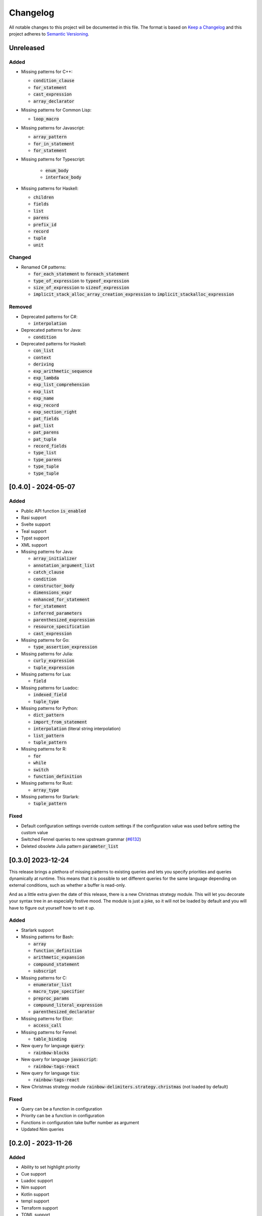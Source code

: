 .. default-role:: code

###########
 Changelog
###########

All notable changes to this project will be documented in this file. The format
is based on `Keep a Changelog`_ and this project adheres to `Semantic
Versioning`_.


Unreleased
##########

Added
=====

- Missing patterns for C++:

  - `condition_clause`
  - `for_statement`
  - `cast_expression`
  - `array_declarator`

- Missing patterns for Common Lisp:

  - `loop_macro`

- Missing patterns for Javascript:

  - `array_pattern`
  - `for_in_statement`
  - `for_statement`

- Missing patterns for Typescript:

   - `enum_body`
   - `interface_body`

- Missing patterns for Haskell:

  - `children`
  - `fields`
  - `list`
  - `parens`
  - `prefix_id`
  - `record`
  - `tuple`
  - `unit`

Changed
=======

- Renamed C# patterns:

  - `for_each_statement` to `foreach_statement`
  - `type_of_expression` to `typeof_expression`
  - `size_of_expression` to `sizeof_expression`
  - `implicit_stack_alloc_array_creation_expression` to `implicit_stackalloc_expression`

Removed
=======

- Deprecated patterns for C#:

  - `interpolation`

- Deprecated patterns for Java:

  - `condition`

- Deprecated patterns for Haskell:

  - `con_list`
  - `context`
  - `deriving`
  - `exp_arithmetic_sequence`
  - `exp_lambda`
  - `exp_list_comprehension`
  - `exp_list`
  - `exp_name`
  - `exp_record`
  - `exp_section_right`
  - `pat_fields`
  - `pat_list`
  - `pat_parens`
  - `pat_tuple`
  - `record_fields`
  - `type_list`
  - `type_parens`
  - `type_tuple`
  - `type_tuple`


[0.4.0] - 2024-05-07
####################

Added
=====

- Public API function `is_enabled`
- Rasi support
- Svelte support
- Teal support
- Typst support
- XML support
- Missing patterns for Java:

  - `array_initializer`
  - `annotation_argument_list`
  - `catch_clause`
  - `condition`
  - `constructor_body`
  - `dimensions_expr`
  - `enhanced_for_statement`
  - `for_statement`
  - `inferred_parameters`
  - `parenthesized_expression`
  - `resource_specification`
  - `cast_expression`

- Missing patterns for Go:

  - `type_assertion_expression`

- Missing patterns for Julia:

  - `curly_expression`
  - `tuple_expression`

- Missing patterns for Lua:

  - `field`

- Missing patterns for Luadoc:

  - `indexed_field`
  - `tuple_type`

- Missing patterns for Python:

  - `dict_pattern`
  - `import_from_statement`
  - `interpolation` (literal string interpolation)
  - `list_pattern`
  - `tuple_pattern`

- Missing patterns for R:

  -  `for`
  -  `while`
  -  `switch`
  -  `function_definition`

- Missing patterns for Rust:

  - `array_type`

- Missing patterns for Starlark:

  - `tuple_pattern`

Fixed
=====

- Default configuration settings override custom settings if the configuration
  value was used before setting the custom value
- Switched Fennel queries to new upstream grammar (`#6132`_)
- Deleted obsolete Julia pattern `parameter_list`

.. _#6132: https://github.com/nvim-treesitter/nvim-treesitter/pull/6132


[0.3.0] 2023-12-24
##################

This release brings a plethora of missing patterns to existing queries and lets
you specify priorities and queries dynamically at runtime.  This means that it
is possible to set different queries for the same language depending on
external conditions, such as whether a buffer is read-only.

And as a little extra given the date of this release, there is a new Christmas
strategy module.  This will let you decorate your syntax tree in an especially
festive mood.  The module is just a joke, so it will not be loaded by default
and you will have to figure out yourself how to set it up.

Added
=====

- Starlark support
- Missing patterns for Bash:

  - `array`
  - `function_definition`
  - `arithmetic_expansion`
  - `compound_statement`
  - `subscript`

- Missing patterns for C:

  - `enumerator_list`
  - `macro_type_specifier`
  - `preproc_params`
  - `compound_literal_expression`
  - `parenthesized_declarator`

- Missing patterns for Elixir:

  - `access_call`

- Missing patterns for Fennel:

  - `table_binding`

- New query for language `query`:

  - `rainbow-blocks`

- New query for language `javascript`:

  - `rainbow-tags-react`

- New query for language `tsx`:

  - `rainbow-tags-react`

- New Christmas strategy module `rainbow-delimiters.strategy.christmas` (not
  loaded by default)

Fixed
=====

- Query can be a function in configuration
- Priority can be a function in configuration
- Functions in configuration take buffer number as argument
- Updated Nim queries


[0.2.0] - 2023-11-26
####################

Added
=====

- Ability to set highlight priority
- Cue support
- Luadoc support
- Nim support
- Kotlin support
- templ support
- Terraform support
- TOML support

Fixed
=====

- Type error in local strategy
- Log error in local strategy (Neovim <0.10 only)
- Missing patterns for CSS

  - `feature_query`
  - `arguments`
  - `attribute_selector`

- Missing patterns for Go

  - `array_type`
  - `slice_expression`

- Missing patterns for HCL

  - `for_tuple_expr`
  - `new_index`
  - `expression`
  - `binary_operation`
  - `for_object_expr`
  - `template_interpolation`
  - `unary_operation`

- Missing pattern for Javascript and Typescript

  - `switch_body`

- Missing patterns for Nix

  - `rec_attrset_expression`
  - `inherit_from`

- Missing pattern for SCSS

  - `parameters`

Changed
=======

- Default highlight priority is 110 instead of 210, which is between
  Tree-sitter and LSP semantic tokens


[0.1.0] - 2023-11-12
####################

Initial release



.. ----------------------------------------------------------------------------
.. _Keep a Changelog: https://keepachangelog.com/en/1.0.0/,
.. _Semantic Versioning: https://semver.org/spec/v2.0.0.html
